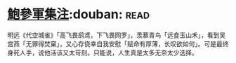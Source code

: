 * [[https://book.douban.com/subject/3124595/][鮑參軍集注]]:douban::read:
明远《代空城雀》「高飞畏鸱鸢，下飞畏网罗」，羡慕青鸟「远食玉山禾」，看到吴宫燕「无罪得焚窠」，又心存侥幸自我安慰「赋命有厚薄，长叹欲如何」。可是最终身死人手，说他活该又太苛刻。只能说，人生真是太多无奈太少选择。
